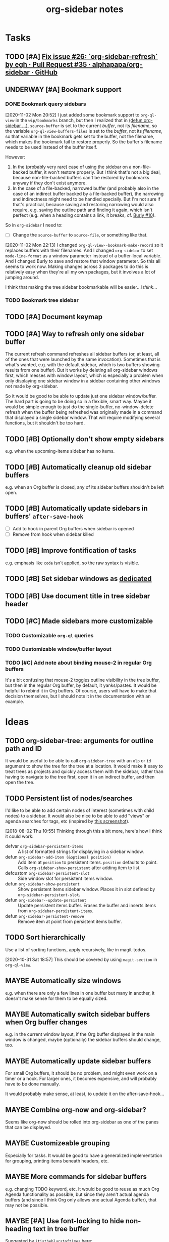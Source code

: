 #+TITLE: org-sidebar notes

* Tasks

** TODO [#A] [[https://github.com/alphapapa/org-sidebar/pull/35][Fix issue #26: `org-sidebar-refresh` by egh · Pull Request #35 · alphapapa/org-sidebar · GitHub]]

** UNDERWAY [#A] Bookmark support
:LOGBOOK:
-  State "UNDERWAY"   from "TODO"       [2020-11-02 Mon 20:56]
:END:

*** DONE Bookmark query sidebars
CLOSED: [2020-11-02 Mon 22:17]
:LOGBOOK:
-  State "DONE"       from "UNDERWAY"   [2020-11-02 Mon 22:17]
-  State "UNDERWAY"   from "TODO"       [2020-11-02 Mon 20:56]
:END:

[2020-11-02 Mon 20:52]  I just added some bookmark support to =org-ql-view= in the =wip/bookmarks= branch, but then I realized that in [[file:org-sidebar.el::(defun%20org-sidebar%20(fns)][(defun org-sidebar ...)]], ~source-buffer~ is set to the current /buffer/, not its /filename/, so the variable =org-ql-view-buffers-files= is set to the /buffer/, not its /filename/, so that variable in the bookmark gets set to the buffer, not the filename, which makes the bookmark fail to restore properly.  So the buffer's filename needs to be used instead of the buffer itself.  

However:

1.  In the (probably very rare) case of using the sidebar on a non-file-backed buffer, it won't restore properly.  But I think that's not a big deal, because non-file-backed buffers can't be restored by bookmarks anyway if they don't exist anymore.
2.  In the case of a file-backed, narrowed buffer (and probably also in the case of an indirect buffer backed by a file-backed buffer), the narrowing and indirectness might need to be handled specially.  But I'm not sure if that's practical, because saving and restoring narrowing would also require, e.g. saving the outline path and finding it again, which isn't perfect (e.g. when a heading contains a link, it breaks, cf. [[https://github.com/alphapapa/burly.el/issues/10][Burly #10]]).

So in =org-sidebar= I need to:

+  [-] Change the =source-buffer= to =source-file=, or something like that.

[2020-11-02 Mon 22:13]  I changed =org-ql-view--bookmark-make-record= so it replaces buffers with their filenames.  And I changed =org-sidebar= to set =mode-line-format= as a window parameter instead of a buffer-local variable.  And I changed Burly to save and restore that window parameter.  So this all seems to work now.  Making changes across 3 packages to do this is relatively easy when they're all my own packages, but it involves a lot of jumping around.

I think that making the tree sidebar bookmarkable will be easier...I /think/...

*** TODO Bookmark tree sidebar

** TODO [#A] Document keymap

** TODO [#A] Way to refresh only one sidebar buffer

The current refresh command refreshes all sidebar buffers (or, at least, all of the ones that were launched by the same invocation).  Sometimes that is what's wanted, e.g. with the default sidebar, which is two buffers showing results from one buffer).  But it works by deleting all org-sidebar windows first, which messes with window layout, which is especially a problem when only displaying one sidebar window in a sidebar containing other windows not made by org-sidebar.

So it would be good to be able to update just one sidebar window/buffer.  The hard part is going to be doing so in a flexible, smart way.  Maybe it would be simple enough to just do the single-buffer, no-window-delete refresh when the buffer being refreshed was originally made in a command that displayed a single sidebar window.  That will require modifying several functions, but it shouldn't be too hard.

** TODO [#B] Optionally don't show empty sidebars

e.g. when the upcoming-items sidebar has no items.

** TODO [#B] Automatically cleanup old sidebar buffers

e.g. when an Org buffer is closed, any of its sidebar buffers shouldn't be left open.

** TODO [#B] Automatically update sidebars in buffers' =after-save-hook=

+  [ ] Add to hook in parent Org buffers when sidebar is opened
+  [ ] Remove from hook when sidebar killed 

** TODO [#B] Improve fontification of tasks

e.g. emphasis like =code= isn't applied, so the raw syntax is visible.

** TODO [#B] Set sidebar windows as [[info:elisp#Dedicated Windows][dedicated]]

** TODO [#B] Use document title in tree sidebar header

** TODO [#C] Made sidebars more customizable

*** TODO Customizable =org-ql= queries

*** TODO Customizable window/buffer layout

*** TODO [#C] Add note about binding mouse-2 in regular Org buffers

It's a bit confusing that mouse-2 toggles outline visibility in the tree buffer, but then in the regular Org buffer, by default, it yanks/pastes.  It would be helpful to rebind it in Org buffers.  Of course, users will have to make that decision themselves, but I should note it in the documentation with an example.

* Ideas

** TODO org-sidebar-tree: arguments for outline path and ID

It would be useful to be able to call =org-sidebar-tree= with an =olp= or =id= argument to show the tree for the tree at a location.  It would make it easy to treat trees as projects and quickly access them with the sidebar, rather than having to navigate to the tree first, open it in an indirect buffer, and then open the tree.

** TODO Persistent list of nodes/searches

I'd like to be able to add certain nodes of interest (sometimes with child nodes) to a sidebar.  It would also be nice to be able to add "views" or agenda searches for tags, etc (inspired by [[https://raw.githubusercontent.com/wakatara/HelvetiCan-Taskpaper-theme/master/HelvetiCan_taskpaper_theme_preview.png][this screenshot]]).

[2018-08-02 Thu 10:55]  Thinking through this a bit more, here's how I think it could work:

+  defvar ~org-sidebar-persistent-items~ :: A list of formatted strings for displaying in a sidebar window.
+  defun ~org-sidebar-add-item (&optional position)~ :: Add item at ~position~ to persistent items.  ~position~ defaults to point.  Calls ~org-sidebar-show-persistent~ after adding item to list.
+  defcustom ~org-sidebar-persistent-slot~ :: Side window slot for persistent items window.
+  defun ~org-sidebar-show-persistent~ :: Show persistent items sidebar window.  Places it in slot defined by ~org-sidebar-persistent-slot~.
+  defun ~org-sidebar--update-persistent~ :: Update persistent items buffer.  Erases the buffer and inserts items from ~org-sidebar-persistent-items~.
+  defun ~org-sidebar-persistent-remove~ :: Remove item at point from persistent items buffer.

** TODO Sort hierarchically

Use a list of sorting functions, apply recursively, like in magit-todos.

[2020-10-31 Sat 18:57]  This should be covered by using =magit-section= in =org-ql-view=.

** MAYBE Automatically size windows

e.g. when there are only a few lines in one buffer but many in another, it doesn't make sense for them to be equally sized.

** MAYBE Automatically switch sidebar buffers when Org buffer changes

e.g. in the current window layout, if the Org buffer displayed in the main window is changed, maybe (optionally) the sidebar buffers should change, too.

** MAYBE Automatically update sidebar buffers

For small Org buffers, it should be no problem, and might even work on a timer or a hook.  For larger ones, it becomes expensive, and will probably have to be done manually.

It would probably make sense, at least, to update it on the after-save-hook...

** MAYBE Combine org-now and org-sidebar?
:PROPERTIES:
:ID:       43a3ab88-ca28-43c0-ac22-e929bed2511a
:END:
:LOGBOOK:
-  State "MAYBE"      from "TODO"       [2019-09-08 Sun 15:33]
:END:

Seems like org-now should be rolled into org-sidebar as one of the panes that can be displayed.

** MAYBE Customizeable grouping

Especially for tasks.  It would be good to have a generalized implementation for grouping, printing items beneath headers, etc.

** MAYBE More commands for sidebar buffers

e.g. changing TODO keyword, etc.  It would be good to reuse as much Org Agenda functionality as possible, but since they aren't actual agenda buffers (and since I think Org only allows one actual Agenda buffer), that may not be possible.

** MAYBE [#A] Use font-locking to hide non-heading text in tree buffer

Suggested by =itistheblurstoftimes= [[https://www.reddit.com/r/orgmode/comments/dbsngi/finally_solving_the_lack_of_a_treeview_navigation/f3x80qa/][here]]:

#+BEGIN_QUOTE
What about using font lock on the tree buffer? This is buggy, but seems promising. I have no idea if I am using font-lock properly, but regardless using overlays in the tree buffer seems the best way to change its appearance since they are not shared.

(setq org-sidebar-tree--hide-body-keyword
      `(("\\(^[^*]+\\)\n"
     (0
      (progn
        (ov (match-beginning 1) (match-end 1) '(invisible t))
        nil)))))
(font-lock-add-keywords nil org-sidebar-tree--hide-body-keyword)
#+END_QUOTE

[2020-12-03 Thu 15:14]  He [[https://www.reddit.com/r/emacs/comments/k63ry6/wiprfc_orgmode_visual_outline_hierarchy/][posted]] a [[https://github.com/legalnonsense/org-visual-outline][new package]] which seems to attempt to solve this problem.  Looks like he might have done it!

** DONE [#A] Use ~org-ql-agenda~
CLOSED: [2020-03-11 Wed 15:59]
:LOGBOOK:
-  State "DONE"       from "TODO"       [2020-03-11 Wed 15:59]
:END:

Rather than formatting and making buffers in this package, ~org-ql-agenda~ does that.  All we need to do is direct its output to buffers that we then display in sidebars.  This will entail another refactoring.

[2020-03-11 Wed 15:59]  Done using =org-ql-view= buffers.

** DONE Add outline-overview sidebar
CLOSED: [2019-10-02 Wed 05:59]
:LOGBOOK:
-  State "DONE"       from "MAYBE"      [2019-10-02 Wed 05:59] \\
   org-sidebar-tree!
:END:

e.g. like what I have in my config, aka a minimap

** DONE Emacs 26 side windows
CLOSED: [2018-08-02 Thu 11:03]
:LOGBOOK:
-  State "DONE"       from "MAYBE"      [2018-08-02 Thu 11:03]
:END:

e.g. as mentioned [[https://www.reddit.com/r/emacs/comments/7h5til/uelizaretskii_emacs_26_is_nearing_its_release_the/dqpdn9n/][here]].  Also from the changelog:

#+BEGIN_QUOTE
Support for side windows is now official. The display action function 'display-buffer-in-side-window' will display its buffer in a side window. Functions for toggling all side windows on a frame, changing and reversing the layout of side windows and returning the main (major non-side) window of a frame are provided. For details consult the section "(elisp) Side Windows" in the ELisp manual.

Support for atomic windows - rectangular compositions of windows treated by 'split-window', 'delete-window' and 'delete-other-windows' like a single live window - is now official. For details consult the section "(elisp) Atomic Windows" in the ELisp manual.
#+END_QUOTE

** DONE Toggle for sidebar
CLOSED: [2020-10-31 Sat 18:48]
:LOGBOOK:
-  State "DONE"       from "MAYBE"      [2020-10-31 Sat 18:48] \\
   That was done a long time ago.
-  State "MAYBE"      from              [2019-10-07 Mon 13:19]
:END:

As mentioned [[https://lists.gnu.org/archive/html/emacs-orgmode/2019-10/msg00050.html][here]].

** DONE Use library for window management
CLOSED: [2018-08-01 Wed 10:11]
:LOGBOOK:
-  State "DONE"       from "MAYBE"      [2018-08-01 Wed 10:11]
:END:

*** =display-buffer-in-side-window=

I did not know about this before.  It might be the right tool for the job...

[[https://www.gnu.org/software/emacs/draft/manual/html_node/elisp/Side-Windows.html][GNU Emacs Lisp Reference Manual: Side Windows]]

[2018-08-01 Wed 10:10]  Yep, this works very well!  Going to consider this idea done unless we need more powerful window management in the future.

*** Libraries
:PROPERTIES:
:ID:       69401cff-34b3-4887-bd45-aa4613420172
:END:

**** =splitter=

=splitter.el= looks like it may be useful, especially the functions =spl-grid= and =spl-split=.

**** =tile.el=

This also looks like it might be useful, but I don't see any examples, and it doesn't seem obvious how to use it, so some experimentation would be required.

**** =wconf=

This might also be useful.  From its readme:

#+BEGIN_SRC org
  ,* Concepts
  The main idea is +stolen from+ inspired by =workgroups=.  We keep a list
  of configuration pairs.  Each such pair consists of an /active/
  configuration (what you see when you switch to this slot of the list),
  and a /stored/ one (what you have in the back, and maybe save to disk at
  some point).  In =workgroups= parlance, these are the working and base
  configs.

  At each point in time there is (at most) one configuration current.  You
  can explictly store and restore the current active configuration to/from
  the stored one, or do likewise for all configurations.  For example, you
  might decide that you have a carefully hand-crafted set of
  configurations that you always want to start from, but that you do not
  wish to change this setup, except when doing so explicitly.  That's
  easy: just remove the =(wconf-store-all)= call from the above hook
  function.

  A nice feature of =wconf= is that it does not alter any hooks or
  settings outside its own small world, and I intend to keep it that way.
  This implies that the currently active configuration is only updated
  explicitly, via one the functions/commands in the package.
  ,* Rationale, and Other Packages
  I used https://github.com/tlh/workgroups.el for several years.  It is a
  great package, which offers a lot of additional features besides the
  core business of managing window configs.  It also has some
  shortcomings, is somewhat complex (at 79k), and I occasionally
  experienced minor glitches.  Most importantly, it has been unmaintained
  for roughly 4 years now.

  https://github.com/pashinin/workgroups2 promises to pick up where
  workgroups left, and is actively maintained.  The main difference, as I
  understand it, is the desire to restore "special" buffers as well (help,
  info, org-mode agendas, notmuch mail, you name it).  Finally trying it,
  it did not provide a lot of benefit for my personal needs, but added
  still more complexity.  The functionality that I want should not require
  179k of elisp.

  Nowadays (at least since the GNU Emacs 24.4 release), there are proper
  lisp-reader (de)serializations for both frame and window configurations,
  and =window.el= and =frameset.el= provide functions to deal with them
  (relatively) comfortably.  Desktop already (re)stores a single
  configuration.  That's when I decided that it's time to roll my own:
  build something light on top of what's already there, in order to
  provide persistent switchable configurations.

#+END_SRC

**** =window-layout=

This looks like it might do what I need, as it has "recipes":

#+BEGIN_EXAMPLE
  Split a frame or window into some windows according to a layout
  recipe.

  Example code

  Layout function
  -> three pane layout.
  (setq wm ; <-- window management object
        (wlf:layout
         '(| (:left-size-ratio 0.3)
             folder
             (- (:upper-max-size 15)
                summary
                message))
         '((:name folder
            :buffer "folder buffer")
           (:name summary
            :buffer "summary buffer")
           (:name message
            :buffer "message buffer")
          )))

  Window controlling
  (wlf:show    wm 'summary)
  (wlf:hide    wm 'summary)
  (wlf:toggle  wm 'summary)
  (wlf:select  wm 'summary)
  (wlf:toggle-maximize  wm 'summary)

  Window updating
  (wlf:refresh wm)
  (wlf:reset-window-sizes wm)
  (wlf:reset-init wm)

  Accessing a buffer
  (wlf:get-buffer wm 'summary) -> <#buffer object>
  (wlf:set-buffer wm 'summary "*scratch*")

  Accessing a window
  (wlf:get-window wm 'summary)

  Layout hook
  (defun wlf:test-hook (wset) (message "HOOK : %s" wset))
  (wlf:layout-hook-add wm 'wlf:test-hook)
  (wlf:layout-hook-remove wm 'wlf:test-hook)

  `wlf:layout' function

  ,* Layout recipe:

  ( (split type) (split option)
                 (left window name or recipe)
                 (right window name or recipe) )

    - : split vertically
    | : split horizontally

  split option (the prefix 'left' can be replaced by 'right', 'upper' and 'lower'.)
    :left-size  (column or row number) window size
    :left-max-size  (column or row number) if window size is larger than this value, the window is shrunken.
    :left-size-ratio  (0.0 - 1.0) window size ratio. the size of the other side is the rest.

  Note:
  The split option can be omitted.
  The size parameters, :size, :max-size and :size-ratio, are mutually
  exclusive.  The size of a window is related with one of the other
  side window. So, if both side windows set size parameters, the
  window size may not be adjusted as you write.

  ,* Window options:

    :name  [*] the window name.
    :buffer  a buffer name or a buffer object to show the window. If nil or omitted, the current buffer remains. If symbol, it is evaluated as a global variable.
    :default-hide  (t/nil) if t, the window is hided initially. (default: nil)
    :fix-size  (t/nil) if t, when the windows are laid out again, the window size is remained. (default: nil)

  ,* subwindow-p option:

  If this option is not nil, this function splits the windows within
  the current window. If this option is nil or omitted, this function
  uses the entire space of the current frame. Because some user
  actions and complicated window layouts may cause unexpected split
  behaviors, it is easy to use the entire space of a frame.

  ,* Return value (Window management object):

  You should not access the management object directly, because it is not
  intended direct access.
  You can make some management objects to switch the window layout.

  ,* Layout hook

  After splitting windows, registered hook are called with one
  argument, the window management object.
#+END_EXAMPLE

**** =window-purpose=

This looks like it might be useful too:

#+BEGIN_EXAMPLE
  ---------------------------------------------------------------------
  Full information can be found on GitHub:
  https://github.com/bmag/emacs-purpose/wiki
  ---------------------------------------------------------------------

  Purpose is a package that introduces the concept of a "purpose" for
  windows and buffers, and then helps you maintain a robust window
  layout easily.

  Installation and Setup:
  Install Purpose from MELPA, or download it manually from GitHub. If
  you download manually, add these lines to your init file:
     (add-to-list 'load-path "/path/to/purpose")
     (require 'window-purpose)
  To activate Purpose at start-up, add this line to your init file:
     (purpose-mode)

  Purpose Configuration:
  Customize `purpose-user-mode-purposes', `purpose-user-name-purposes',
  `purpose-user-regexp-purposes' and
  `purpose-use-default-configuration'.

  Basic Usage:
  1. Load/Save window/frame layout (see `purpose-load-window-layout',
     `purpose-save-window-layout', etc.)
  2. Use regular switch-buffer functions - they will not mess your
     window layout (Purpose overrides them).
  3. If you don't want a window's purpose/buffer to change, dedicate
     the window:
     C-c , d: `purpose-toggle-window-purpose-dedicated'
     C-c , D: `purpose-toggle-window-buffer-dedicated'
  4. To use a switch-buffer function that ignores Purpose, prefix it
     with C-u. For example, [C-u C-x b] calls
     `switch-buffer-without-purpose'.
#+END_EXAMPLE

* Notes

** [2019-10-01 Tue 04:50:38] org-sidebar-tree demo
:PROPERTIES:
:ID:       47905d63-4bc1-4ca7-90a0-4a2780ed65cb
:END:

Setup:
1.  With indirect buffer opened to test data heading
2.  Set org-sticky-header-full-path to 'reversed
3.  Remove blank lines between entries to avoid them appearing in the tree buffer when headings are moved.
4.  Collapse drawers in source buffer.

Demo:
1.  M-x org-sidebar-tree
2.  Toggle some headings with mouse-2.
3.  Jump to some headings in indirect buffer with mouse-1.
4.  Jump to headings with children by dragging mouse-1.
5.  Change to-do keywords with S-<left>/<right>
6.  Change priority with S-<up>/<down>
7.  Move headings around with M-<up>/<down>
      1)  (*do not move headings up past their original location, may cause visual bug*)
      2)  Do not move headings with expanded children, as it causes the entry content to be displayed in the tree buffer.


* Code

** Testing

#+BEGIN_SRC elisp
  (org-super-agenda--test-with-org-today-date "2017-07-08 00:00"
    (org-sidebar))
#+END_SRC

#+BEGIN_SRC elisp
  (org-super-agenda--test-with-org-today-date "2017-07-08 00:00"
    (org-sidebar-ql '(and (todo "TODO") (priority > "C"))
                    "/home/me/src/emacs/org-super-agenda/test/test.org"
                    nil :priority 'date))
#+END_SRC
